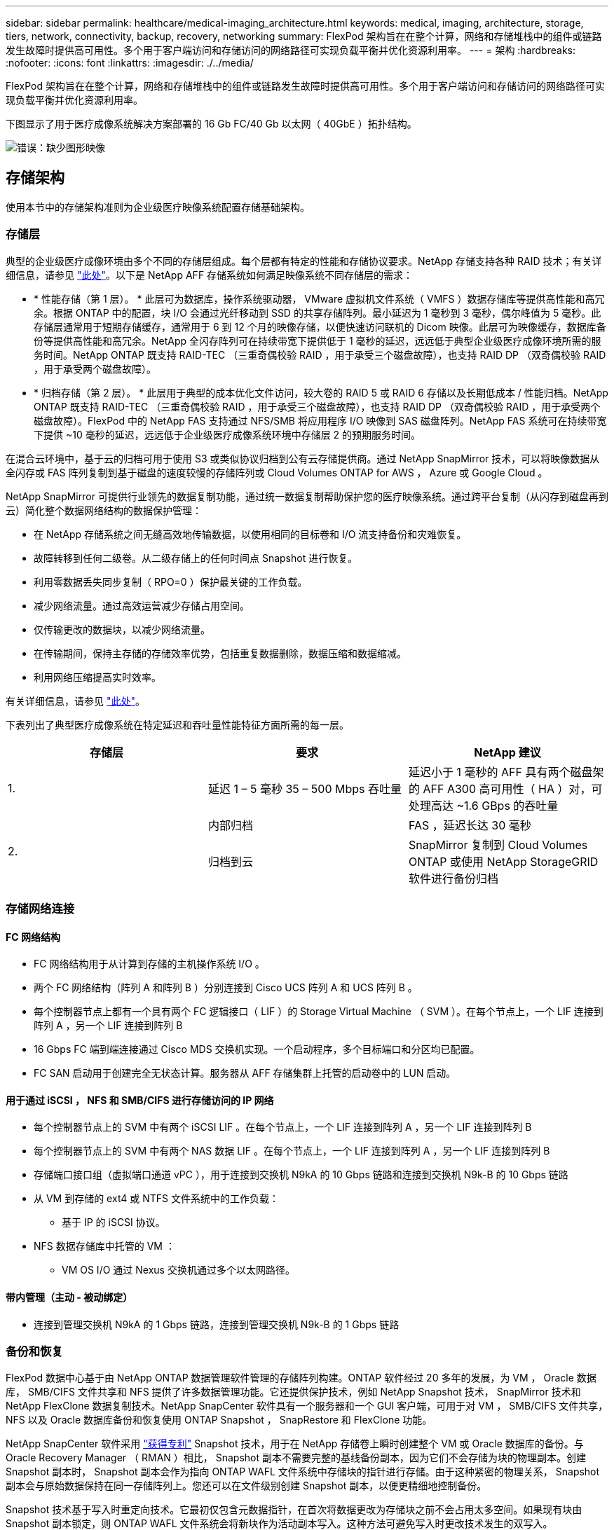 ---
sidebar: sidebar 
permalink: healthcare/medical-imaging_architecture.html 
keywords: medical, imaging, architecture, storage, tiers, network, connectivity, backup, recovery, networking 
summary: FlexPod 架构旨在在整个计算，网络和存储堆栈中的组件或链路发生故障时提供高可用性。多个用于客户端访问和存储访问的网络路径可实现负载平衡并优化资源利用率。 
---
= 架构
:hardbreaks:
:nofooter: 
:icons: font
:linkattrs: 
:imagesdir: ./../media/


FlexPod 架构旨在在整个计算，网络和存储堆栈中的组件或链路发生故障时提供高可用性。多个用于客户端访问和存储访问的网络路径可实现负载平衡并优化资源利用率。

下图显示了用于医疗成像系统解决方案部署的 16 Gb FC/40 Gb 以太网（ 40GbE ）拓扑结构。

image:medical-imaging_image3.png["错误：缺少图形映像"]



== 存储架构

使用本节中的存储架构准则为企业级医疗映像系统配置存储基础架构。



=== 存储层

典型的企业级医疗成像环境由多个不同的存储层组成。每个层都有特定的性能和存储协议要求。NetApp 存储支持各种 RAID 技术；有关详细信息，请参见 https://docs.netapp.com/ontap-9/index.jsp?topic=%2Fcom.netapp.doc.dot-cm-psmg%2FGUID-488B0EC4-3B03-4566-8321-5B8E568F34E4.html["此处"^]。以下是 NetApp AFF 存储系统如何满足映像系统不同存储层的需求：

* * 性能存储（第 1 层）。 * 此层可为数据库，操作系统驱动器， VMware 虚拟机文件系统（ VMFS ）数据存储库等提供高性能和高冗余。根据 ONTAP 中的配置，块 I/O 会通过光纤移动到 SSD 的共享存储阵列。最小延迟为 1 毫秒到 3 毫秒，偶尔峰值为 5 毫秒。此存储层通常用于短期存储缓存，通常用于 6 到 12 个月的映像存储，以便快速访问联机的 Dicom 映像。此层可为映像缓存，数据库备份等提供高性能和高冗余。NetApp 全闪存阵列可在持续带宽下提供低于 1 毫秒的延迟，远远低于典型企业级医疗成像环境所需的服务时间。NetApp ONTAP 既支持 RAID-TEC （三重奇偶校验 RAID ，用于承受三个磁盘故障），也支持 RAID DP （双奇偶校验 RAID ，用于承受两个磁盘故障）。
* * 归档存储（第 2 层）。 * 此层用于典型的成本优化文件访问，较大卷的 RAID 5 或 RAID 6 存储以及长期低成本 / 性能归档。NetApp ONTAP 既支持 RAID-TEC （三重奇偶校验 RAID ，用于承受三个磁盘故障），也支持 RAID DP （双奇偶校验 RAID ，用于承受两个磁盘故障）。FlexPod 中的 NetApp FAS 支持通过 NFS/SMB 将应用程序 I/O 映像到 SAS 磁盘阵列。NetApp FAS 系统可在持续带宽下提供 ~10 毫秒的延迟，远远低于企业级医疗成像系统环境中存储层 2 的预期服务时间。


在混合云环境中，基于云的归档可用于使用 S3 或类似协议归档到公有云存储提供商。通过 NetApp SnapMirror 技术，可以将映像数据从全闪存或 FAS 阵列复制到基于磁盘的速度较慢的存储阵列或 Cloud Volumes ONTAP for AWS ， Azure 或 Google Cloud 。

NetApp SnapMirror 可提供行业领先的数据复制功能，通过统一数据复制帮助保护您的医疗映像系统。通过跨平台复制（从闪存到磁盘再到云）简化整个数据网络结构的数据保护管理：

* 在 NetApp 存储系统之间无缝高效地传输数据，以使用相同的目标卷和 I/O 流支持备份和灾难恢复。
* 故障转移到任何二级卷。从二级存储上的任何时间点 Snapshot 进行恢复。
* 利用零数据丢失同步复制（ RPO=0 ）保护最关键的工作负载。
* 减少网络流量。通过高效运营减少存储占用空间。
* 仅传输更改的数据块，以减少网络流量。
* 在传输期间，保持主存储的存储效率优势，包括重复数据删除，数据压缩和数据缩减。
* 利用网络压缩提高实时效率。


有关详细信息，请参见 https://www.netapp.com/us/media/ds-3820.pdf["此处"^]。

下表列出了典型医疗成像系统在特定延迟和吞吐量性能特征方面所需的每一层。

|===
| 存储层 | 要求 | NetApp 建议 


| 1. | 延迟 1 – 5 毫秒 35 – 500 Mbps 吞吐量 | 延迟小于 1 毫秒的 AFF 具有两个磁盘架的 AFF A300 高可用性（ HA ）对，可处理高达 ~1.6 GBps 的吞吐量 


.2+| 2. | 内部归档 | FAS ，延迟长达 30 毫秒 


| 归档到云 | SnapMirror 复制到 Cloud Volumes ONTAP 或使用 NetApp StorageGRID 软件进行备份归档 
|===


=== 存储网络连接



==== FC 网络结构

* FC 网络结构用于从计算到存储的主机操作系统 I/O 。
* 两个 FC 网络结构（阵列 A 和阵列 B ）分别连接到 Cisco UCS 阵列 A 和 UCS 阵列 B 。
* 每个控制器节点上都有一个具有两个 FC 逻辑接口（ LIF ）的 Storage Virtual Machine （ SVM ）。在每个节点上，一个 LIF 连接到阵列 A ，另一个 LIF 连接到阵列 B
* 16 Gbps FC 端到端连接通过 Cisco MDS 交换机实现。一个启动程序，多个目标端口和分区均已配置。
* FC SAN 启动用于创建完全无状态计算。服务器从 AFF 存储集群上托管的启动卷中的 LUN 启动。




==== 用于通过 iSCSI ， NFS 和 SMB/CIFS 进行存储访问的 IP 网络

* 每个控制器节点上的 SVM 中有两个 iSCSI LIF 。在每个节点上，一个 LIF 连接到阵列 A ，另一个 LIF 连接到阵列 B
* 每个控制器节点上的 SVM 中有两个 NAS 数据 LIF 。在每个节点上，一个 LIF 连接到阵列 A ，另一个 LIF 连接到阵列 B
* 存储端口接口组（虚拟端口通道 vPC ），用于连接到交换机 N9kA 的 10 Gbps 链路和连接到交换机 N9k-B 的 10 Gbps 链路
* 从 VM 到存储的 ext4 或 NTFS 文件系统中的工作负载：
+
** 基于 IP 的 iSCSI 协议。


* NFS 数据存储库中托管的 VM ：
+
** VM OS I/O 通过 Nexus 交换机通过多个以太网路径。






==== 带内管理（主动 - 被动绑定）

* 连接到管理交换机 N9kA 的 1 Gbps 链路，连接到管理交换机 N9k-B 的 1 Gbps 链路




=== 备份和恢复

FlexPod 数据中心基于由 NetApp ONTAP 数据管理软件管理的存储阵列构建。ONTAP 软件经过 20 多年的发展，为 VM ， Oracle 数据库， SMB/CIFS 文件共享和 NFS 提供了许多数据管理功能。它还提供保护技术，例如 NetApp Snapshot 技术， SnapMirror 技术和 NetApp FlexClone 数据复制技术。NetApp SnapCenter 软件具有一个服务器和一个 GUI 客户端，可用于对 VM ， SMB/CIFS 文件共享， NFS 以及 Oracle 数据库备份和恢复使用 ONTAP Snapshot ， SnapRestore 和 FlexClone 功能。

NetApp SnapCenter 软件采用 https://patents.google.com/patent/US20020083037A1/en["获得专利"^] Snapshot 技术，用于在 NetApp 存储卷上瞬时创建整个 VM 或 Oracle 数据库的备份。与 Oracle Recovery Manager （ RMAN ）相比， Snapshot 副本不需要完整的基线备份副本，因为它们不会存储为块的物理副本。创建 Snapshot 副本时， Snapshot 副本会作为指向 ONTAP WAFL 文件系统中存储块的指针进行存储。由于这种紧密的物理关系， Snapshot 副本会与原始数据保持在同一存储阵列上。您还可以在文件级别创建 Snapshot 副本，以便更精细地控制备份。

Snapshot 技术基于写入时重定向技术。它最初仅包含元数据指针，在首次将数据更改为存储块之前不会占用太多空间。如果现有块由 Snapshot 副本锁定，则 ONTAP WAFL 文件系统会将新块作为活动副本写入。这种方法可避免写入时更改技术发生的双写入。

对于 Oracle 数据库备份， Snapshot 副本可节省大量时间。例如，单独使用 RMAN 需要 26 小时才能完成的备份可能需要不到 2 分钟才能使用 SnapCenter 软件完成。

由于数据还原不会复制任何数据块，而是会在创建 Snapshot 副本时将指针翻转到应用程序一致的 Snapshot 块映像，因此 Snapshot 备份副本几乎可以瞬时还原。SnapCenter 克隆会为现有 Snapshot 副本创建一个单独的元数据指针副本，并将新副本挂载到目标主机。此过程速度快，存储效率高。

下表总结了 Oracle RMAN 与 NetApp SnapCenter 软件之间的主要区别。

|===
|  | 备份 | 还原 | 克隆 | 需要完整备份 | 空间使用量 | 异地副本 


| RMAN | 速度较慢 | 速度较慢 | 速度较慢 | 是的。 | 高 | 是的。 


| SnapCenter | 快速 | 快速 | 快速 | 否 | 低 | 是的。 
|===
下图显示了 SnapCenter 架构。

image:medical-imaging_image4.png["错误：缺少图形映像"]

全球数千家企业都在使用 NetApp MetroCluster 配置在数据中心内外实现高可用性（ HA ），零数据丢失和无中断运行。MetroCluster 是 ONTAP 软件的一项免费功能，用于在位于不同位置或故障域的两个 ONTAP 集群之间同步镜像数据和配置。MetroCluster 通过自动处理两个目标为应用程序提供持续可用的存储：零恢复点目标（ RPO ），通过同步镜像写入集群的数据。通过镜像配置和自动访问第二个站点的数据实现接近零恢复时间目标（ RTO ） MetroCluster 可在两个站点的两个独立集群之间自动镜像数据和配置，从而简化操作。由于存储是在一个集群中配置的，因此它会自动镜像到第二个站点的第二个集群。NetApp SyncMirror 技术可为所有数据提供一个完整副本，并且 RPO 为零。因此，一个站点的工作负载可以随时切换到另一个站点，并继续提供数据而不会丢失数据。有关详细信息，请参见 https://fieldportal.netapp.com/content/746482["此处"^]。



== 网络

一对 Cisco Nexus 交换机可为从计算到存储的 IP 流量以及医学影像系统图像查看器的外部客户端提供冗余路径：

* 使用端口通道和 vPC 的链路聚合可在整个系统中使用，从而实现更高带宽和高可用性的设计：
+
** VPC 用于 NetApp 存储阵列和 Cisco Nexus 交换机之间。
** VPC 用于 Cisco UCS 互联阵列和 Cisco Nexus 交换机之间。
** 每台服务器都具有虚拟网络接口卡（ Virtual Network Interface Card ， vNIC ），可通过冗余连接到统一网络结构。在互联阵列之间使用 NIC 故障转移来实现冗余。
** 每个服务器都具有虚拟主机总线适配器（ vHBA ），并与统一网络结构建立冗余连接。


* Cisco UCS 互联阵列会按照建议配置在终端主机模式下，以便将 vNIC 动态固定到上行链路交换机。
* FC 存储网络由一对 Cisco MDS 交换机提供。




== 计算— Cisco Unified Computing System

通过不同互联阵列连接的两个 Cisco UCS 网络结构提供两个故障域。每个网络结构都连接到两个 IP 网络交换机和不同的 FC 网络交换机。

为了运行 VMware ESXi ，系统会根据 FlexPod 最佳实践为每个 Cisco UCS 刀片式服务器创建相同的服务配置文件。每个服务配置文件应包含以下组件：

* 两个 vNIC （每个网络结构上一个），用于传输 NFS ， SMB/CIFS 以及客户端或管理流量
* 为 vNIC 提供所需的其他 VLAN ，以传输 NFS ， SMB/CIFS 和客户端或管理流量
* 两个 vNIC （每个网络结构上一个），用于传输 iSCSI 流量
* 两个存储 FC HBA （每个网络结构上一个），用于向存储传输 FC 流量
* SAN 启动




== 虚拟化

VMware ESXi 主机集群运行工作负载 VM 。集群包含在 Cisco UCS 刀片式服务器上运行的 ESXi 实例。

每个 ESXi 主机都包含以下网络组件：

* 通过 FC 或 iSCSI 启动 SAN
* NetApp 存储上的启动 LUN （位于用于启动操作系统的专用 FlexVol 中）
* 两个 vmnic （ Cisco UCS vNIC ），用于 NFS ， SMB/CIFS 或管理流量
* 两个存储 HBA （ Cisco UCS FC vHBA ），用于传输到存储的 FC 流量
* 标准交换机或分布式虚拟交换机（根据需要）
* 工作负载 VM 的 NFS 数据存储库
* 虚拟机的管理，客户端流量网络和存储网络端口组
* 用于管理，客户端流量和存储访问（ NFS ， iSCSI 或 SMB/CIFS ）的网络适配器
* 已启用 VMware DRS
* 为存储的 FC 或 iSCSI 路径启用了原生多路径
* 已关闭虚拟机的 VMware 快照
* 为 VMware 部署的 NetApp SnapCenter 用于 VM 备份




== 医疗成像系统架构

在医疗保健组织中，医疗成像系统是关键应用程序，可与从患者注册到收入周期计费相关活动的临床工作流完美集成。

下图显示了典型大型医院涉及的各种系统；此图旨在在我们放大典型医疗成像系统的架构组件之前为医疗成像系统提供架构环境。工作流千差万别，并且因医院和使用情形而异。

下图显示了患者，社区诊所和大型医院环境下的医疗成像系统。

image:medical-imaging_image5.png["错误：缺少图形映像"]

. 患者前往社区诊所时出现症状。在咨询期间，社区医生会发出一个成像指令，该指令将以一条 HL7 顺序消息的形式发送到较大的医院。
. 社区医生的 EHR 系统会向大型医院发送 "HL7 Order/ORD" 消息。
. 企业互操作性系统（也称为企业服务总线（ Enterprise Service Bus ， ESB] ）处理订单消息并将订单消息发送到 EHR 系统。
. EHR 将处理订单消息。如果不存在患者记录，则会创建新的患者记录。
. EHR 会向医疗成像系统发送成像顺序。
. 患者致电大医院预约成像。
. 成像接收和注册台使用放射学信息或类似系统为患者安排成像预约。
. 患者到达后将进行成像预约，此时将创建图像或视频并将其发送到 PACS 。
. 放射科医生使用支持高端 /GPU 图形的诊断查看器在 PACS 中读取这些图像并为这些图像添加标注。某些映像系统在映像工作流中内置了人工智能（ AI ）效率提升功能。
. 图像顺序结果将通过 ESB-发送 到 EHR ，形式为 Order Results HL7 ORU 消息。
. EHR 会将顺序结果处理到患者的记录中，并将缩略图放置在可识别上下文的链接中以指向实际的 Dicom 图像。如果需要从 EHR 中获取更高分辨率的图像，医生可以启动诊断查看器。
. 医生会查看该图像并将医生备注输入到患者记录中。医生可以使用临床决策支持系统来改进审核流程，并协助正确诊断患者。
. 然后， EHR 系统会将订单结果以订单结果消息的形式发送到社区医院。此时，如果社区医院可以接收完整的映像，则该映像将通过 WADO 或 Dicom 发送。
. 社区医生完成诊断，并为患者提供后续步骤。


典型的医疗成像系统使用 N 层架构。医疗成像系统的核心组件是一个用于托管各种应用程序组件的应用程序服务器。典型的应用程序服务器基于 Java 运行时或 C# .Net CLR- 。大多数企业级医疗成像解决方案都使用 Oracle 数据库服务器， MS SQL Server 或 Sybase 作为主数据库。此外，某些企业医疗成像系统还使用数据库在一个地理区域内加速和缓存内容。某些企业医疗成像系统还会将 MongoDB ， Redis 等 NoSQL 数据库与企业集成服务器结合使用，以便使用这些数据库作为 Dicom 接口和 / 或 API 。

典型的医疗成像系统可为两组不同的用户提供对图像的访问权限：诊断用户 / 放射科医生或订购该图像的临床医生。

放射科医生通常使用支持图形的高端诊断查看器，这些查看器运行在物理或虚拟桌面基础架构中的高端计算和图形工作站上。如果您即将开始虚拟桌面基础架构之旅，可以找到更多信息 https://www.netapp.com/us/media/na-flexpod-vdi.pdf["此处"^]。

当卡特里娜飓风毁坏了路易斯安那州两家主要教学医院时，各级领导者们聚集在一起，构建了一个弹性电子健康记录系统，在创纪录的时间内包含 3000 多个虚拟桌面。有关使用情形参考架构和 FlexPod 参考捆绑包的详细信息，请参见 https://blog.netapp.com/virtual-desktop-infrastructure-bundles["此处"^]。

临床医生主要通过两种方式访问图像：

* * 基于 Web 的访问。 * EHR 系统通常使用此功能将 PACS 图像嵌入为上下文感知链接，以链接形式存储到患者的电子病历（ EMR ）中，并可链接到成像工作流，操作步骤工作流，进度注释工作流等。此外，还可以通过基于 Web 的链接通过患者门户访问患者的图像。基于 Web 的访问使用一种称为上下文感知链接的技术模式。上下文感知链接可以是直接指向 Dicom 介质的静态链接 /URI ，也可以是使用自定义宏动态生成的链接 /URI 。
* * 厚客户端。 * 某些企业医疗系统还允许您使用基于厚客户端的方法来查看映像。您可以从患者 EMR 中启动厚客户端，也可以作为独立应用程序启动。


通过医学影像系统，可以访问一个由医生或加入 CIN 的医生参加的社区。典型的医疗成像系统包括一些组件，这些组件可以使您的医疗保健组织内外的其他医疗 IT 系统实现映像互操作性。社区医生可以通过基于 Web 的应用程序访问映像，也可以利用映像交换平台实现映像互操作性。映像交换平台通常使用 WADO 或 Dicom 作为底层映像交换协议。

医学影像系统还可以支持需要在课堂上使用 PACS 或影像系统的学术医疗中心。为了支持学术活动，典型的医疗成像系统可以在占用空间较小的情况下拥有 PACS 系统的功能，也可以在仅供教学使用的成像环境中提供此功能。典型的供应商中立归档系统和一些企业级医疗成像系统提供了 "DICOM" 图像标记形态功能，可对用于教学目的的图像进行匿名化处理。标签形态使医疗保健组织能够以供应商中立的方式在不同供应商的医疗影像系统之间交换 Dicom 图像。此外，标记形态化还可以使医疗成像系统在企业范围内对医疗影像实施供应商中立的归档功能。

医疗成像系统正在开始使用 https://www.netapp.com/us/media/sb-flexpod-datacenter-ai.pdf["基于 GPU 的计算功能"^] 通过预处理图像来增强人类工作流，从而提高效率。典型的企业级医疗成像系统可利用行业领先的 NetApp 存储效率功能。企业级医疗成像系统通常使用 RMAN 执行备份，恢复和还原活动。为了提高性能并缩短创建备份所需的时间，可以使用 Snapshot 技术进行备份操作，并使用 SnapMirror 技术进行复制。

下图显示了分层架构视图中的逻辑应用程序组件。

image:medical-imaging_image6.png["错误：缺少图形映像"]

下图显示了物理应用程序组件。

image:medical-imaging_image7.png["错误：缺少图形映像"]

逻辑应用程序组件要求基础架构支持多种协议和文件系统。NetApp ONTAP 软件支持一组行业领先的协议和文件系统。

下表列出了应用程序组件，存储协议和文件系统要求。

|===
| 应用程序组件 | SAN/NAS | 文件系统类型 | 存储层 | 复制类型 


| VMware 主机产品数据库 | 本地 | SAN | VMFS | 第 1 层 


| 应用程序 | VMware 主机产品数据库 | 代表 | SAN | VMFS 


| 第 1 层 | 应用程序 | VMware 主机 prod 应用程序 | 本地 | SAN 


| VMFS | 第 1 层 | 应用程序 | VMware 主机 prod 应用程序 | 代表 


| SAN | VMFS | 第 1 层 | 应用程序 | 核心数据库服务器 


| SAN | ext4 | 第 1 层 | 应用程序 | 备份数据库服务器 


| SAN | ext4 | 第 1 层 | 无 | 映像缓存服务器 


| NAS | SMB/CIFS | 第 1 层 | 无 | 归档服务器 


| NAS | SMB/CIFS | 第 2 层 | 应用程序 | Web 服务器 


| NAS | SMB/CIFS | 第 1 层 | 无 | WADO 服务器 


| SAN | NFS | 第 1 层 | 应用程序 | 业务智能服务器 


| SAN | NTFS | 第 1 层 | 应用程序 | 业务智能备份 


| SAN | NTFS | 第 1 层 | 应用程序 | 互操作性服务器 


| SAN | ext4 | 第 1 层 | 应用程序 | 互操作性数据库服务器 
|===